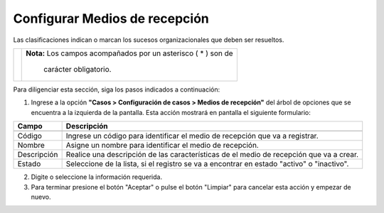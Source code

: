##############################
Configurar Medios de recepción
##############################

Las clasificaciones indican o marcan los sucesos organizacionales que deben ser resueltos.


.. |advertencia| image:: ../../../img/alerta.png

+---------------+------------------------------------------------------------------------+
||advertencia|  | **Nota:**  Los campos acompañados por un asterisco ( * ) son de        | 
|               |                                                                        |
|               |  carácter obligatorio.                                                 |
+---------------+------------------------------------------------------------------------+
Para diligenciar esta sección, siga los pasos indicados a continuación:

1. Ingrese a la opción **"Casos > Configuración de casos >  Medios de recepción"** del 
   árbol de opciones que se encuentra a la izquierda de la pantalla. Esta acción mostrará 
   en pantalla el siguiente formulario:

   .. image:: ../../../img/medios_recepcion.png
    :alt: Configuración de tareas

+--------------------+---------------------------------------------------------------------+
|Campo 	             | Descripción                                                         |
+====================+=====================================================================+
+--------------------+---------------------------------------------------------------------+
|Código              | Ingrese un código para identificar el medio de recepción  que va a  |
|                    | registrar.                                                          |
+--------------------+---------------------------------------------------------------------+
|Nombre              | Asigne un nombre para identificar el medio de recepción.            |
|                    |                                                                     |
+--------------------+---------------------------------------------------------------------+
|Descripción         | Realice una descripción de las características de el                |
|                    | medio de recepción que va a crear.                                  |
+--------------------+---------------------------------------------------------------------+
|Estado              | Seleccione de la lista, si el registro se va a encontrar en estado  |
|                    | "activo" o "inactivo".                                              |
+--------------------+---------------------------------------------------------------------+


2. Digite o seleccione la información requerida.

3. Para terminar presione el botón "Aceptar" o pulse el botón "Limpiar" para cancelar esta acción y empezar de nuevo.
